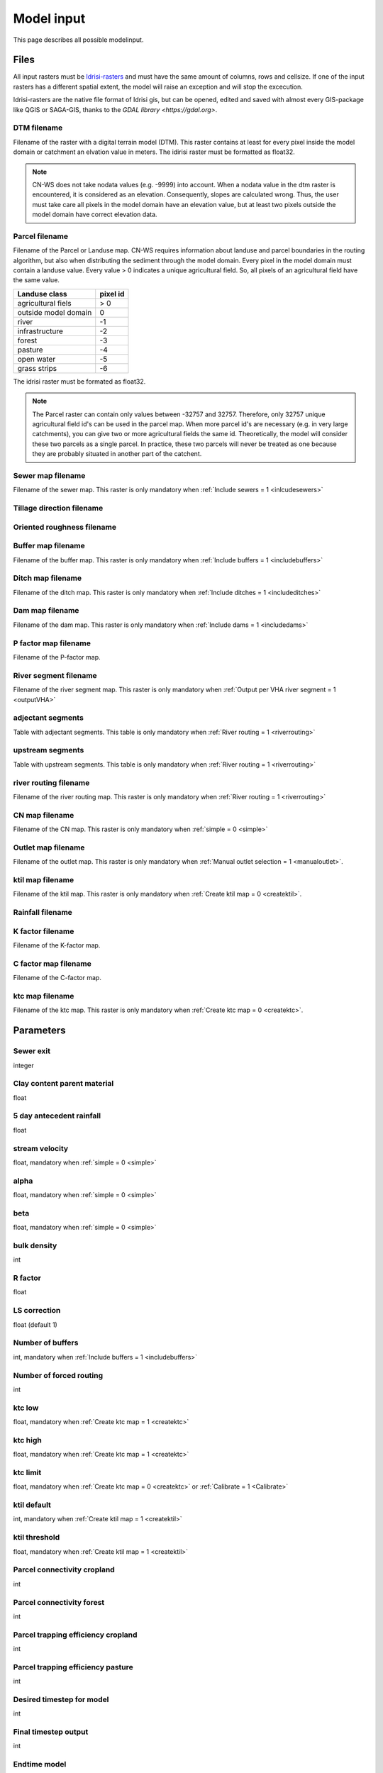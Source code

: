 ###########
Model input
###########

This page describes all possible modelinput. 

Files
=====

All input rasters must be `Idrisi-rasters <https://gdal.org/drivers/raster/Idrisi.html>`_ and must have the same amount of columns, rows and cellsize. 
If one of the  input rasters has a different spatial extent, the model will raise an exception and will stop the excecution. 

Idrisi-rasters are the native file format of Idrisi gis, but can be opened, edited and saved with almost every GIS-package like QGIS or SAGA-GIS, 
thanks to the `GDAL library <https://gdal.org>`. 

DTM filename
************

Filename of the raster with a digital terrain model (DTM). This raster contains at least for every pixel inside the model domain or catchment an elvation value in meters. 
The idirisi raster must be formatted as float32.

.. note::
	CN-WS does not take nodata values (e.g. -9999) into account. When a nodata value in the dtm raster is encountered, it is considered as an elevation. Consequently, slopes
	are calculated wrong. Thus, the user must take care all pixels in the model domain have an elevation value, but at least two pixels outside the model domain have correct elevation data.

Parcel filename
***************

Filename of the Parcel or Landuse map. CN-WS requires information about landuse and parcel boundaries in the routing algorithm, but also when distributing the sediment through
the model domain. Every pixel in the model domain must contain a landuse value. Every value > 0 indicates a unique agricultural field. So, all pixels of an agricultural field have the same value. 

+----------------------+-----------+
|Landuse class         | pixel id  | 
+======================+===========+
| agricultural fiels   | > 0       | 
+----------------------+-----------+
| outside model domain |  0        | 
+----------------------+-----------+
| river                | -1        | 
+----------------------+-----------+
| infrastructure       | -2        | 
+----------------------+-----------+
| forest               | -3        | 
+----------------------+-----------+
| pasture              | -4        | 
+----------------------+-----------+
| open water           | -5        | 
+----------------------+-----------+
| grass strips         | -6        |
+----------------------+-----------+

The idrisi raster must be formated as float32.

.. note::
	The Parcel raster can contain only values between -32757 and 32757. Therefore, only 32757 unique agricultural field id's can be used in the parcel map. 
	When more parcel id's are necessary (e.g. in very large catchments), you can give two or more agricultural fields the same id. Theoretically, the model will consider these two parcels
	as a single parcel. In practice, these two parcels will never be treated as one because they are probably situated in another part of the catchent. 

Sewer map filename
******************

Filename of the sewer map. This raster is only mandatory when :ref:`Include sewers = 1 <inlcudesewers>`

Tillage direction filename
**************************

Oriented roughness filename
***************************

Buffer map filename
*******************

Filename of the buffer map. This raster is only mandatory when :ref:`Include buffers = 1 <includebuffers>`

Ditch map filename
******************

Filename of the ditch map. This raster is only mandatory when :ref:`Include ditches = 1 <includeditches>`

Dam map filename
****************

Filename of the dam map. This raster is only mandatory when :ref:`Include dams = 1 <includedams>`

P factor map filename
*********************

Filename of the P-factor map.

River segment filename
**********************

Filename of the river segment map. This raster is only mandatory when :ref:`Output per VHA river segment = 1 <outputVHA>`

adjectant segments
******************

Table with adjectant segments. This table is only mandatory when :ref:`River routing = 1 <riverrouting>`

upstream segments
*****************

Table with upstream segments. This table is only mandatory when :ref:`River routing = 1 <riverrouting>`

river routing filename
**********************

Filename of the river routing map. This raster is only mandatory when :ref:`River routing = 1 <riverrouting>`

CN map filename
***************

Filename of the CN map. This raster is only mandatory when :ref:`simple = 0 <simple>`

Outlet map filename
*******************

Filename of the outlet map. This raster is only mandatory when :ref:`Manual outlet selection = 1 <manualoutlet>`.

ktil map filename
*****************

Filename of the ktil map. This raster is only mandatory when :ref:`Create ktil map = 0 <createktil>`.

Rainfall filename
*****************

K factor filename
*****************

Filename of the K-factor map.

C factor map filename
*********************

Filename of the C-factor map.

ktc map filename
****************

Filename of the ktc map. This raster is only mandatory when :ref:`Create ktc map = 0 <createktc>`.


Parameters
==========

Sewer exit
**********

integer

Clay content parent material
****************************

float

5 day antecedent rainfall
*************************

float

stream velocity
***************

float, mandatory when :ref:`simple = 0 <simple>`

alpha
*****

float, mandatory when :ref:`simple = 0 <simple>`

beta
****

float, mandatory when :ref:`simple = 0 <simple>`

bulk density
************

int

R factor
********

float

LS correction
*************

float (default 1)

Number of buffers
*****************

int, mandatory when :ref:`Include buffers = 1 <includebuffers>`

Number of forced routing
************************

int

ktc low
*******

float, mandatory when :ref:`Create ktc map = 1 <createktc>`

ktc high
********

float, mandatory when :ref:`Create ktc map = 1 <createktc>`

ktc limit
*********

float, mandatory when :ref:`Create ktc map = 0 <createktc>` or :ref:`Calibrate = 1 <Calibrate>`

ktil default
************

int, mandatory when :ref:`Create ktil map = 1 <createktil>`

ktil threshold
***************

float, mandatory when :ref:`Create ktil map = 1 <createktil>`

Parcel connectivity cropland
****************************

int

Parcel connectivity forest
**************************

int

Parcel trapping efficiency cropland
***********************************

int

Parcel trapping efficiency pasture
**********************************

int

Desired timestep for model
**************************

int

Final timestep output
*********************

int

Endtime model
*************

int 


